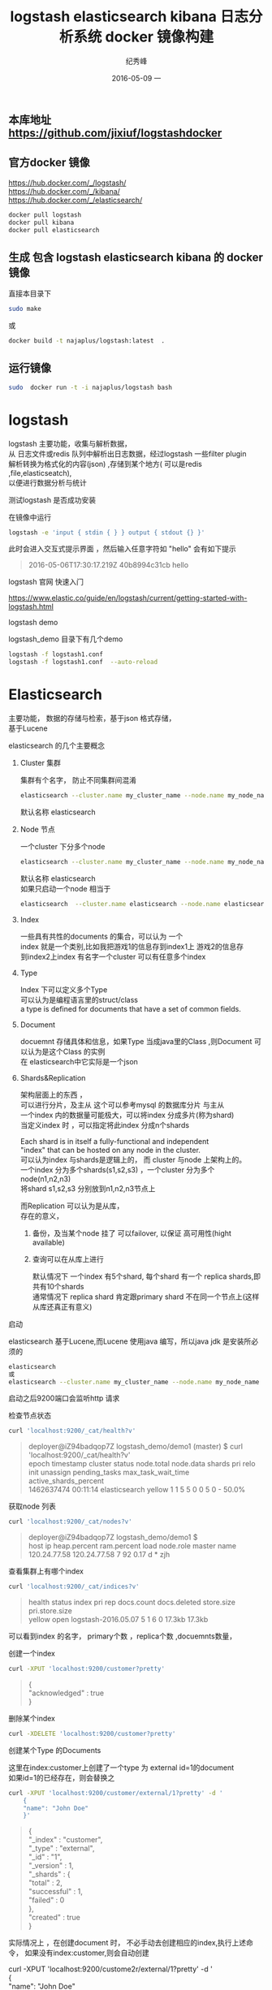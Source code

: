 # -*- coding:utf-8 -*-
#+LANGUAGE:  zh
#+TITLE:     logstash elasticsearch kibana 日志分析系统 docker 镜像构建
#+AUTHOR:    纪秀峰
#+EMAIL:     jixiuf@gmail.com
#+DATE:     2016-05-09 一
#+KEYWORDS: logstash elasticsearch kibana
#+TAGS:  logstash+elasticsearch+kibana
#+FILETAGS:logstash+elasticsearch+kibana
#+OPTIONS:   H:2 num:nil toc:t \n:t @:t ::t |:t ^:nil -:t f:t *:t <:t
#+OPTIONS:   TeX:t LaTeX:t skip:nil d:nil todo:t pri:nil

** 本库地址 https://github.com/jixiuf/logstashdocker
** 官方docker 镜像
   https://hub.docker.com/_/logstash/
   https://hub.docker.com/_/kibana/
   https://hub.docker.com/_/elasticsearch/
   #+BEGIN_SRC sh
     docker pull logstash
     docker pull kibana
     docker pull elasticsearch
   #+END_SRC

**  生成 包含 logstash elasticsearch kibana 的 docker 镜像
   直接本目录下
   #+BEGIN_SRC sh
  sudo make
   #+END_SRC
   或
   #+BEGIN_SRC sh
   docker build -t najaplus/logstash:latest  .
   #+END_SRC
** 运行镜像
   #+BEGIN_SRC sh
  sudo  docker run -t -i najaplus/logstash bash
   #+END_SRC
* logstash
  logstash 主要功能，收集与解析数据，
  从 日志文件或redis 队列中解析出日志数据，经过logstash 一些filter plugin
  解析转换为格式化的内容(json) ,存储到某个地方( 可以是redis ,file,elasticseatch),
  以便进行数据分析与统计

*** 测试logstash 是否成功安装
    在镜像中运行
    #+BEGIN_SRC sh
  logstash -e 'input { stdin { } } output { stdout {} }'
    #+END_SRC
    此时会进入交互式提示界面 ，然后输入任意字符如 "hello" 会有如下提示
    #+BEGIN_QUOTE
    2016-05-06T17:30:17.219Z 40b8994c31cb hello
    #+END_QUOTE

*** logstash 官网 快速入门
    https://www.elastic.co/guide/en/logstash/current/getting-started-with-logstash.html
*** logstash demo
    logstash_demo 目录下有几个demo
    #+BEGIN_SRC sh
      logstash -f logstash1.conf
      logstash -f logstash1.conf  --auto-reload
    #+END_SRC

* Elasticsearch
  主要功能， 数据的存储与检索，基于json 格式存储，
  基于Lucene

*** elasticsearch 的几个主要概念

**** Cluster 集群
     集群有个名字， 防止不同集群间混淆
     #+BEGIN_SRC sh
       elasticsearch --cluster.name my_cluster_name --node.name my_node_name
     #+END_SRC
     默认名称 elasticsearch

**** Node 节点
     一个cluster 下分多个node
     #+BEGIN_SRC sh
       elasticsearch --cluster.name my_cluster_name --node.name my_node_name
     #+END_SRC
     默认名称 elasticsearch
     如果只启动一个node 相当于
     #+BEGIN_SRC sh
       elasticsearch  --cluster.name elasticsearch --node.name elasticsearch
     #+END_SRC

**** Index
     一些具有共性的documents 的集合，可以认为 一个
     index 就是一个类别,比如我把游戏1的信息存到index1上 游戏2的信息存
     到index2上index 有名字一个cluster 可以有任意多个index

**** Type
     Index 下可以定义多个Type
     可以认为是编程语言里的struct/class
     a type is defined for documents that have a set of common fields.

**** Document
     docuemnt 存储具体和信息，如果Type 当成java里的Class ,则Document 可以认为是这个Class 的实例
     在 elasticsearch中它实际是一个json

**** Shards&Replication
     架构层面上的东西 ，
     可以进行分片，及主从 这个可以参考mysql 的数据库分片 与主从
     一个index 内的数据量可能极大，可以将index 分成多片(称为shard)
     当定义index 时 ，可以指定将此index 分成n个shards

     Each shard is in itself a fully-functional and independent
     "index" that can be hosted on any node in the cluster.
     可以认为index 与shards是逻辑上的， 而 cluster 与node 上架构上的。
     一个index 分为多个shards(s1,s2,s3) ，一个cluster 分为多个node(n1,n2,n3)
     将shard s1,s2,s3 分别放到n1,n2,n3节点上

     而Replication 可以认为是从库，
     存在的意义，
     1. 备份，及当某个node 挂了 可以failover, 以保证 高可用性(hight available)
     2. 查询可以在从库上进行

        默认情况下 一个index 有5个shard, 每个shard 有一个 replica shards,即共有10个shards
        通常情况下 replica shard 肯定跟primary shard 不在同一个节点上(这样从库还真正有意义)


*** 启动
    elasticsearch 基于Lucene,而Lucene 使用java 编写，所以java jdk 是安装所必须的

    #+BEGIN_SRC sh
    elasticsearch
    或
    elasticsearch --cluster.name my_cluster_name --node.name my_node_name
    #+END_SRC
    启动之后9200端口会监听http 请求

*** 检查节点状态
    #+BEGIN_SRC sh
      curl 'localhost:9200/_cat/health?v'
    #+END_SRC
    #+BEGIN_QUOTE
    deployer@iZ94badqop7Z logstash_demo/demo1 (master) $ curl 'localhost:9200/_cat/health?v'
    epoch      timestamp cluster       status node.total node.data shards pri relo init unassign pending_tasks max_task_wait_time active_shards_percent
    1462637474 00:11:14  elasticsearch yellow          1         1      5   5    0    0        5             0                  -                 50.0%
    #+END_QUOTE

*** 获取node 列表
    #+BEGIN_SRC sh
    curl 'localhost:9200/_cat/nodes?v'
    #+END_SRC
    #+BEGIN_QUOTE
    deployer@iZ94badqop7Z logstash_demo/demo1 $
    host         ip           heap.percent ram.percent load node.role master name
    120.24.77.58 120.24.77.58            7          92 0.17 d         *      zjh
    #+END_QUOTE

*** 查看集群上有哪个index
    #+BEGIN_SRC sh
    curl 'localhost:9200/_cat/indices?v'
    #+END_SRC
    #+BEGIN_QUOTE
    health status index               pri rep docs.count docs.deleted store.size pri.store.size
    yellow open   logstash-2016.05.07   5   1          6            0     17.3kb         17.3kb
    #+END_QUOTE
    可以看到index 的名字， primary个数 ，replica个数 ,docuemnts数量，

*** 创建一个index
    #+BEGIN_SRC sh
    curl -XPUT 'localhost:9200/customer?pretty'
    #+END_SRC
    #+BEGIN_QUOTE
    {
    "acknowledged" : true
    }
    #+END_QUOTE

*** 删除某个index
    #+BEGIN_SRC sh
    curl -XDELETE 'localhost:9200/customer?pretty'
    #+END_SRC

*** 创建某个Type 的Documents
    这里在index:customer上创建了一个type 为 external id=1的document
    如果id=1的已经存在，则会替换之
    #+BEGIN_SRC sh
        curl -XPUT 'localhost:9200/customer/external/1?pretty' -d '
            {
            "name": "John Doe"
            }'
    #+END_SRC
    #+BEGIN_QUOTE
    {
    "_index" : "customer",
    "_type" : "external",
    "_id" : "1",
    "_version" : 1,
    "_shards" : {
    "total" : 2,
    "successful" : 1,
    "failed" : 0
    },
    "created" : true
    }
    #+END_QUOTE
    实际情况上 ，在创建document 时， 不必手动去创建相应的index,执行上述命令， 如果没有index:customer,则会自动创建

    curl -XPUT 'localhost:9200/custome2r/external/1?pretty' -d '
    {
    "name": "John Doe"
    }'

*** 查询某个document
    #+BEGIN_SRC sh
    curl -XGET 'localhost:9200/customer/external/1?pretty'
    #+END_SRC
    #+BEGIN_QUOTE
    {
    "_index" : "customer",
    "_type" : "external",
    "_id" : "1",
    "_version" : 1,
    "found" : true,
    "_source" : {
    "name" : "John Doe"
    }
    }
    #+END_QUOTE

*** update document
    update 实际是先删除后增加
    #+BEGIN_SRC sh
      curl -XPOST 'localhost:9200/customer/external/1/_update?pretty' -d '
      {
        "doc": { "name": "Jane Doe","age":11 }
      }'
    #+END_SRC
    通过script 修改age 的值  +5
    script 文档 https://www.elastic.co/guide/en/elasticsearch/reference/current/modules-scripting.html
    #+BEGIN_SRC sh
      curl -XPOST 'localhost:9200/customer/external/1/_update?pretty' -d '
      {
        "script" : "ctx._source.age += 5"
      }'
    #+END_SRC
    目前的版本，script 操作只能会对一个docuemnt ,以后或许会支持类似于sql update 的操作 ，同时修改多个

*** delete document
    #+BEGIN_SRC sh
    curl -XDELETE 'localhost:9200/customer/external/2?pretty'
    #+END_SRC

*** 批量操作
    同时创建id=1,2的 type:external
    #+BEGIN_SRC sh
    curl -XPOST 'localhost:9200/customer/external/_bulk?pretty' -d '
        {"index":{"_id":"1"}}
        {"name": "John Doe" }
        {"index":{"_id":"2"}}
        {"name": "Jane Doe" }
        '
    #+END_SRC
    修改一个， 同时删除另一个
    #+BEGIN_SRC sh
    curl -XPOST 'localhost:9200/customer/external/_bulk?pretty' -d '
    {"update":{"_id":"1"}}
    {"doc": { "name": "John Doe becomes Jane Doe" } }
    {"delete":{"_id":"2"}}
    '
    #+END_SRC

**** 批量从文件导入
     假如有文件 account.json
     #+BEGIN_SRC js
       {"index":{"_id":"1"}}
       {"account_number":1,"balance":39225,"firstname":"Amber","lastname":"Duke","age":32,"gender":"M","address":"880 Holmes Lane","employer":"Pyrami","email":"amberduke@pyrami.com","city":"Brogan","state":"IL"}
       {"index":{"_id":"6"}}
       {"account_number":6,"balance":5686,"firstname":"Hattie","lastname":"Bond","age":36,"gender":"M","address":"671 Bristol Street","employer":"Netagy","email":"hattiebond@netagy.com","city":"Dante","state":"TN"}
       {"index":{"_id":"13"}}
       {"account_number":13,"balance":32838,"firstname":"Nanette","lastname":"Bates","age":28,"gender":"F","address":"789 Madison Street","employer":"Quility","email":"nanettebates@quility.com","city":"Nogal","state":"VA"}
       {"index":{"_id":"18"}}
       {"account_number":18,"balance":4180,"firstname":"Dale","lastname":"Adams","age":33,"gender":"M","address":"467 Hutchinson Court","employer":"Boink","email":"daleadams@boink.com","city":"Orick","state":"MD"}
       {"index":{"_id":"20"}}
       {"account_number":20,"balance":16418,"firstname":"Elinor","lastname":"Ratliff","age":36,"gender":"M","address":"282 Kings Place","employer":"Scentric","email":"elinorratliff@scentric.com","city":"Ribera","state":"WA"}
     #+END_SRC
     #+BEGIN_SRC sh
     curl -XPOST 'localhost:9200/bank/account/_bulk?pretty' --data-binary "@account.json"
     #+END_SRC
     #+BEGIN_SRC sh
     curl 'localhost:9200/_cat/indices?v
     #+END_SRC
     #+BEGIN_SRC sh
          curl 'localhost:9200/_cat/indices?v'
          health index pri rep docs.count docs.deleted store.size pri.store.size
          yellow bank    5   1       1000            0    424.4kb        424.4kb
     #+END_SRC

*** Search

**** 查所有
     #+BEGIN_SRC sh
       # 两种方式， 一种通过参数 ，一种通过request body 发送json内容
       curl 'localhost:9200/bank/_search?q=*&pretty'
       #或
       curl -XPOST 'localhost:9200/bank/_search?pretty' -d '
        {
        "query": { "match_all": {} }
        }'
     #+END_SRC
     #+BEGIN_SRC js
          {
       "took" : 63,
       "timed_out" : false,
       "_shards" : {
         "total" : 5,
         "successful" : 5,
         "failed" : 0
       },
       "hits" : {
         "total" : 1000,
         "max_score" : 1.0,
         "hits" : [ {
           "_index" : "bank",
           "_type" : "account",
           "_id" : "1",
           "_score" : 1.0, "_source" : {"account_number":1,"balance":39225,"firstname":"Amber","lastname":"Duke","age":32,"gender":"M","address":"880 Holmes Lane","employer":"Pyrami","email":"amberduke@pyrami.com","city":"Brogan","state":"IL"}
         }, {
           "_index" : "bank",
           "_type" : "account",
           "_id" : "6",
           "_score" : 1.0, "_source" : {"account_number":6,"balance":5686,"firstname":"Hattie","lastname":"Bond","age":36,"gender":"M","address":"671 Bristol Street","employer":"Netagy","email":"hattiebond@netagy.com","city":"Dante","state":"TN"}
         }
         ...
         ]}}

     #+END_SRC

**** 查询语法
     https://www.elastic.co/guide/en/elasticsearch/reference/current/query-dsl.html
***** size 指定返回多少个结果
      #+BEGIN_SRC sh
       curl -XPOST 'localhost:9200/bank/_search?pretty' -d '
       {
       "query": { "match_all": {} },
        "size": 1
       }'
      #+END_SRC
***** from and sort 返回结果集的 第3，4，5条
      from 控制从哪条记录起始(0based)
      sort：使用balance 降序排列
      #+BEGIN_SRC sh
        curl -XPOST 'localhost:9200/bank/_search?pretty' -d '
        {
        "query": { "match_all": {} },
          "from":2,
         "size": 3,
          "sort": { "balance": { "order": "desc" } }
        }'
      #+END_SRC

*****  只返回特定的字段 _source

      #+BEGIN_SRC sh
        curl -XPOST 'localhost:9200/bank/_search?pretty' -d '
        {
        "query": { "match_all": {} },
          "from":2,
         "size": 3,
          "sort": { "balance": { "order": "desc" } },
          "_source":["account_number","balance"]
        }'
      #+END_SRC
      #+BEGIN_SRC js
              {
          "took" : 10,
          "errors" : true,
          "timed_out" : false,
          "_shards" : {
            "total" : 5,
            "successful" : 5,
            "failed" : 0
          },
          "hits" : {
            "total" : 8,
            "max_score" : null,
            "hits" : [ {
              "_index" : "bank",
              "_type" : "account",
              "_id" : "1",
              "_score" : null,
              "_source" : {
                "account_number" : 1,
                "balance" : 39225
              },
              "sort" : [ 39225 ]
            }, {
              "_index" : "bank",
              "_type" : "account",
              "_id" : "13",
              "_score" : null,
              "_source" : {
                "account_number" : 13,
                "balance" : 32838
              },
              "sort" : [ 32838 ]
            }, {
              "_index" : "bank",
              "_type" : "account",
              "_id" : "37",
              "_score" : null,
              "_source" : {
                "account_number" : 37,
                "balance" : 18612
              },
              "sort" : [ 18612 ]
            } ]
          }
        }
      #+END_SRC

***** 根据字段查询选定条件的
      查 account_number=37的
      #+BEGIN_SRC sh
        curl -XPOST 'localhost:9200/bank/_search?pretty' -d '
        {
        "query": { "match":{"account_number":37} },
        "_source":["account_number","balance"]
        }'
      #+END_SRC
      match_phrase似乎跟match 是一样的(返回结果好像是一样的)
      #+BEGIN_SRC sh
        curl -XPOST 'localhost:9200/bank/_search?pretty' -d '
        {
        "query": { "match_phrase":{"account_number":37} },
        "_source":["account_number","balance"]
        }'
      #+END_SRC

      #+BEGIN_SRC js
              {
          "took" : 33,
          "timed_out" : false,
          "_shards" : {
            "total" : 5,
            "successful" : 5,
            "failed" : 0
          },
          "hits" : {
            "total" : 1,
            "max_score" : 0.30685282,
            "hits" : [ {
              "_index" : "bank",
              "_type" : "account",
              "_id" : "37",
              "_score" : 0.30685282,
              "_source" : {
                "account_number" : 37,
                "balance" : 18612
              }
            } ]
          }
        }
      #+END_SRC

***** bool 语法（must,must_not,should）
      相当于 and not or

      查 gender==M and age==32
      #+BEGIN_SRC sh
      curl -XPOST 'localhost:9200/bank/_search?pretty' -d '
        {
          "query": {
            "bool": {
                "must": [
                        { "match": { "gender": "M" } },
                        { "match": { "age": "32" } }
                ]
            }
          }
        }'
      #+END_SRC
      查 age==31 or age==32
      #+BEGIN_SRC sh
      curl -XPOST 'localhost:9200/bank/_search?pretty' -d '
        {
          "query": {
            "bool": {
                "should": [
                        { "match": { "age": "31" } },
                        { "match": { "age": "32" } }
                ]
            }
          }
        }'
      #+END_SRC
      查  (gender=M and age==32) and( balance!= 32838 and balance!= 18612 )
      #+BEGIN_SRC sh
      curl -XPOST 'localhost:9200/bank/_search?pretty' -d '
        {
          "query": {
            "bool": {
                "must": [
                        { "match": { "gender": "M" } },
                        { "match": { "age": "32" } }
                ],
                "must_not": [
                        { "match": { "balance" : 32838} },
                        { "match": { "balance" : 18612} }
                ]
            }
          }
        }'
      #+END_SRC

***** filter 结果集的过滤
      # gender=M and (balance>=10 and balance<=20000)
      #+BEGIN_SRC sh
        curl -XPOST 'localhost:9200/bank/_search?pretty' -d '
          {
            "query": {
              "bool": {
                  "must": [{ "match": { "gender": "M" } }],
                  "filter": {"range":{ "balance":{"gte":10,"lte":20000}}}
              }
              }
          }'
      #+END_SRC

***** Aggregations(合计) ==sql group by
      #+BEGIN_SRC sh
        curl -XPOST 'localhost:9200/bank/_search?pretty' -d '
        {
            "size": 0,
            "aggs": {
                "group_by_state_just_a_name": {
                    "terms":{"field":"state"}
                }
            }
        }'
      #+END_SRC
      这里terms 是按field:state 进行统计其数量， 以计 {state:"mystate",count:100} 的形式返回
      size=0 意思是说只返回 统计结果 即下面的 aggregations里的数据,而hits 结果为空
      #+BEGIN_SRC sql
        SELECT state, COUNT(*) FROM bank GROUP BY state ORDER BY COUNT(*) DESC
      #+END_SRC
      #+BEGIN_SRC js
              {
          "took" : 5,
          "timed_out" : false,
          "_shards" : {
            "total" : 5,
            "successful" : 5,
            "failed" : 0
          },
          "hits" : {
            "total" : 8,
            "max_score" : 0.0,
            "hits" : [ ]
          },
          "aggregations" : {
            "group_by_state" : {
              "doc_count_error_upper_bound" : 0,
              "sum_other_doc_count" : 0,
              "buckets" : [ {
                "key" : "il",
                "doc_count" : 1
              }, {
                "key" : "in",
                "doc_count" : 1
              }, {
                "key" : "md",
                "doc_count" : 1
              }, {
                "key" : "ok",
                "doc_count" : 1
              }, {
                "key" : "pa",
                "doc_count" : 1
              }, {
                "key" : "tn",
                "doc_count" : 1
              }, {
                "key" : "va",
                "doc_count" : 1
              }, {
                "key" : "wa",
                "doc_count" : 1
              } ]
            }
          }
        }

      #+END_SRC

      #+BEGIN_SRC sh
        curl -XPOST 'localhost:9200/bank/_search?pretty' -d '
        {
          "size": 0,
          "aggs": {
            "group_by_state": {
              "terms": {
                "field": "state",
                "order": {
                  "average_balance": "desc"
                }
              },
              "aggs": {
                "average_balance": {
                  "avg": {
                    "field": "balance"
                  }
                }
              }
            }
          }
        }'
      #+END_SRC
      #+BEGIN_SRC js
      {
        "took" : 5,
        "timed_out" : false,
        "_shards" : {
          "total" : 5,
          "successful" : 5,
          "failed" : 0
        },
        "hits" : {
          "total" : 8,
          "max_score" : 0.0,
          "hits" : [ ]
        },
        "aggregations" : {
          "group_by_state" : {
            "doc_count_error_upper_bound" : 0,
            "sum_other_doc_count" : 0,
            "buckets" : [ {
              "key" : "il",
              "doc_count" : 1,
              "average_balance" : {
                "value" : 39225.0
              }
            }, {
              "key" : "in",
              "doc_count" : 1,
              "average_balance" : {
                "value" : 48086.0
              }
            }, {
              "key" : "md",
              "doc_count" : 1,
              "average_balance" : {
                "value" : 4180.0
              }
            }, {
              "key" : "ok",
              "doc_count" : 1,
              "average_balance" : {
                "value" : 18612.0
              }
            }, {
              "key" : "pa",
              "doc_count" : 1,
              "average_balance" : {
                "value" : 40540.0
              }
            }, {
              "key" : "tn",
              "doc_count" : 1,
              "average_balance" : {
                "value" : 5686.0
              }
            }, {
              "key" : "va",
              "doc_count" : 1,
              "average_balance" : {
                "value" : 32838.0
              }
            }, {
              "key" : "wa",
              "doc_count" : 1,
              "average_balance" : {
                "value" : 16418.0
              }
            } ]
          }
        }
      }
      #+END_SRC
      #+BEGIN_SRC sh
    curl -XPOST 'localhost:9200/bank/_search?pretty' -d '
{
  "size": 0,
  "aggs": {
    "group_by_age": {
      "range": {
        "field": "age",
        "ranges": [
          {
            "from": 20,
            "to": 30
          },
          {
            "from": 30,
            "to": 40
          },
          {
            "from": 40,
            "to": 50
          }
        ]
      }
    }
  }
}'

      #+END_SRC
      #+BEGIN_SRC js
              curl -XPOST 'localhost:9200/bank/_search?pretty' -d '
      {
        "size": 0,
        "aggs": {
          "group_by_age": {
            "range": {
              "field": "age",
              "ranges": [
                {
                  "from": 20,
                  "to": 30
                },
                {
                  "from": 30,
                  "to": 40
                },
                {
                  "from": 40,
                  "to": 50
                }
              ]
            }
          }
        }
      }'
      #+END_SRC

***  elasticsearch 启动参数
    配置 elasticsearch 的JVM 参数
    #+BEGIN_QUOTE
        #   JAVA_OPTS    -- Additional arguments to the JVM for heap size, etc
        #   ES_JAVA_OPTS -- External Java Opts on top of the defaults set
    #+END_QUOTE
    两个环境变量， 尽量不要修改JAVA_OPTS,保持原样, 而修改 ES_JAVA_OPTS
    ES_HEAP_SIZE 设置 heap 大小(min =max=this)
    ES_MIN_MEM ES_MAX_MEM (分别设置min max )官方不推荐
    提前设置好  max-open-files
    ulimit -n 查看

    Virtual memoryedit

    Elasticsearch uses a hybrid mmapfs / niofs directory by default to
    store its indices. The default operating system limits on mmap
    counts is likely to be too low, which may result in out of memory
    exceptions. On Linux, you can increase the limits by running the
    following command as root:

    #+BEGIN_SRC sh
      sysctl -w vm.max_map_count=262144
    #+END_SRC
    To set this value permanently, update the vm.max_map_count setting
    in /etc/sysctl.conf.

    If you installed Elasticsearch using a package (.deb, .rpm) this
    setting will be changed automatically. To verify, run sysctl
    vm.max_map_count.


****  停用 swap
     #+BEGIN_SRC sh
       sudo swapoff -a
       或者
       config/elasticsearch.yml
       中配置 bootstrap.mlockall: true
       禁止将内存中的 elasticsearch数据 交换出内存
     #+END_SRC

**** mlockall

*** 配置
    /etc/elasticsearch/elasticsearch.yml
    有些参数也可以在配置文件中配置
    #+BEGIN_QUOTE
        node.name: zjh
        cluster.name: my-application
        path.data: /data/zjh/es/data
        path.logs: /data/zjh/es/log
        network.host: 0.0.0.0
        http.port: 9200
    #+END_QUOTE
    https://www.elastic.co/guide/en/elasticsearch/reference/current/setup-service.html
    centos7 上 配置成service
    一些配置 在这两个文件里
    /usr/lib/systemd/system/elasticsearch.service
    /usr/lib/sysctl.d/elasticsearch.conf

* kibana
  数据的可视化， 主要功能 从 elasticsearch 中查询数据， 将数据以图表的形式展示

** kibana 加认证功能。
  默认情况下kibana 没有任何认证，如果需要放到外网访问， 很不安全。
  elasticsearch 官网有个插件 shield 可以实现认证及权限控制等功能。
  但是需要付费，
  目前我只需要一个简单认证就可以。
  可以使用nginx来挡。
  可以参考 http://jixiuf.github.io/blog/nginx拾遗/

